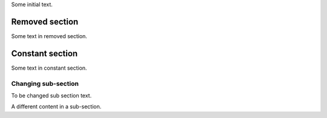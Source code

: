 Some initial text.

.. class:: change-removed

Removed section
---------------

Some text in removed section.

Constant section
----------------

Some text in constant section.

Changing sub-section
~~~~~~~~~~~~~~~~~~~~

.. class:: change-replaced

To be changed sub section text.

.. class:: change-replacement

A different content in a sub-section.
